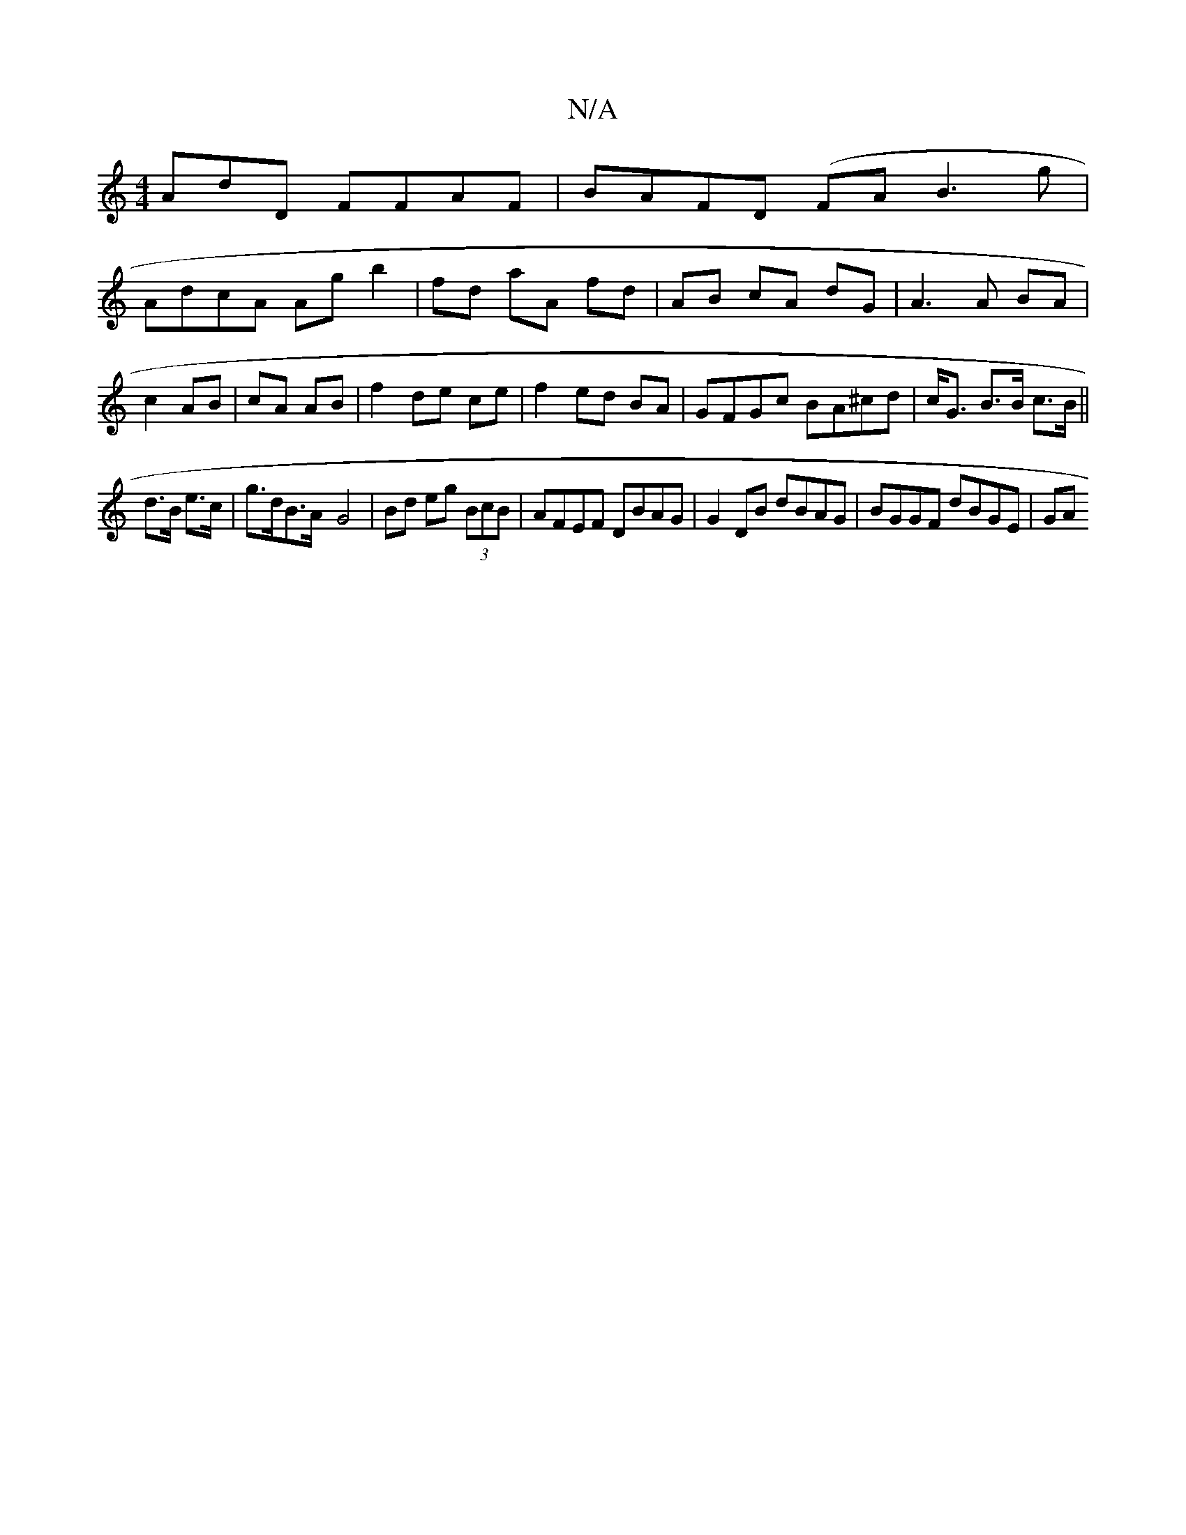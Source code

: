X:1
T:N/A
M:4/4
R:N/A
K:Cmajor
AdD FFAF|BAFD (FA}B3g|
AdcA Ag b2|fd aA fd|AB cA dG|A3 A BA | c2 AB|cA AB- | f2 de ce | f2 ed BA | GFGc BA^cd|c<G B>B c>B||
d>B e>c | g>dB>A -G4 | Bd eg (3BcB | AFEF DBAG | G2 DB dBAG | BGGF dBGE | GA
